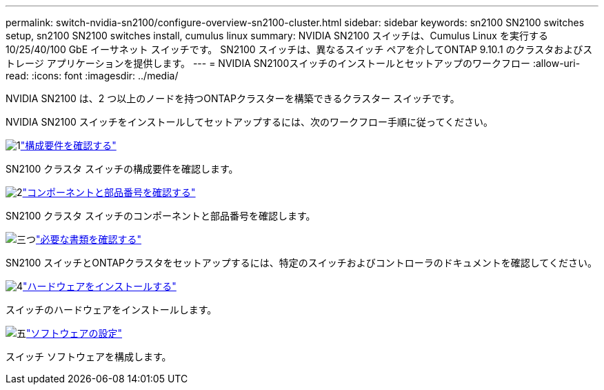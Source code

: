 ---
permalink: switch-nvidia-sn2100/configure-overview-sn2100-cluster.html 
sidebar: sidebar 
keywords: sn2100 SN2100 switches setup, sn2100 SN2100 switches install, cumulus linux 
summary: NVIDIA SN2100 スイッチは、Cumulus Linux を実行する 10/25/40/100 GbE イーサネット スイッチです。  SN2100 スイッチは、異なるスイッチ ペアを介してONTAP 9.10.1 のクラスタおよびストレージ アプリケーションを提供します。 
---
= NVIDIA SN2100スイッチのインストールとセットアップのワークフロー
:allow-uri-read: 
:icons: font
:imagesdir: ../media/


[role="lead"]
NVIDIA SN2100 は、2 つ以上のノードを持つONTAPクラスターを構築できるクラスター スイッチです。

NVIDIA SN2100 スイッチをインストールしてセットアップするには、次のワークフロー手順に従ってください。

.image:https://raw.githubusercontent.com/NetAppDocs/common/main/media/number-1.png["1"]link:configure-reqs-sn2100-cluster.html["構成要件を確認する"]
[role="quick-margin-para"]
SN2100 クラスタ スイッチの構成要件を確認します。

.image:https://raw.githubusercontent.com/NetAppDocs/common/main/media/number-2.png["2"]link:components-sn2100-cluster.html["コンポーネントと部品番号を確認する"]
[role="quick-margin-para"]
SN2100 クラスタ スイッチのコンポーネントと部品番号を確認します。

.image:https://raw.githubusercontent.com/NetAppDocs/common/main/media/number-3.png["三つ"]link:required-documentation-sn2100-cluster.html["必要な書類を確認する"]
[role="quick-margin-para"]
SN2100 スイッチとONTAPクラスタをセットアップするには、特定のスイッチおよびコントローラのドキュメントを確認してください。

.image:https://raw.githubusercontent.com/NetAppDocs/common/main/media/number-4.png["4"]link:install-hardware-workflow.html["ハードウェアをインストールする"]
[role="quick-margin-para"]
スイッチのハードウェアをインストールします。

.image:https://raw.githubusercontent.com/NetAppDocs/common/main/media/number-5.png["五"]link:configure-software-overview-sn2100-cluster.html["ソフトウェアの設定"]
[role="quick-margin-para"]
スイッチ ソフトウェアを構成します。
